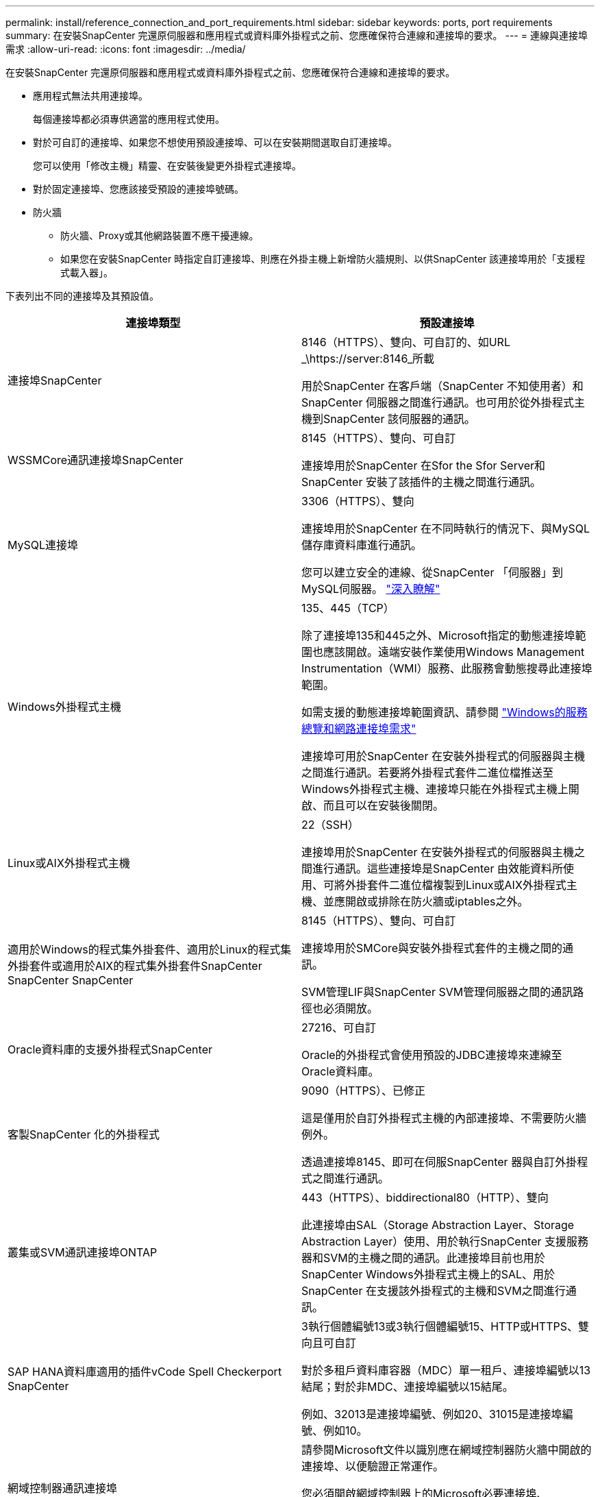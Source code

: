 ---
permalink: install/reference_connection_and_port_requirements.html 
sidebar: sidebar 
keywords: ports, port requirements 
summary: 在安裝SnapCenter 完還原伺服器和應用程式或資料庫外掛程式之前、您應確保符合連線和連接埠的要求。 
---
= 連線與連接埠需求
:allow-uri-read: 
:icons: font
:imagesdir: ../media/


[role="lead"]
在安裝SnapCenter 完還原伺服器和應用程式或資料庫外掛程式之前、您應確保符合連線和連接埠的要求。

* 應用程式無法共用連接埠。
+
每個連接埠都必須專供適當的應用程式使用。

* 對於可自訂的連接埠、如果您不想使用預設連接埠、可以在安裝期間選取自訂連接埠。
+
您可以使用「修改主機」精靈、在安裝後變更外掛程式連接埠。

* 對於固定連接埠、您應該接受預設的連接埠號碼。
* 防火牆
+
** 防火牆、Proxy或其他網路裝置不應干擾連線。
** 如果您在安裝SnapCenter 時指定自訂連接埠、則應在外掛主機上新增防火牆規則、以供SnapCenter 該連接埠用於「支援程式載入器」。




下表列出不同的連接埠及其預設值。

|===
| 連接埠類型 | 預設連接埠 


 a| 
連接埠SnapCenter
 a| 
8146（HTTPS）、雙向、可自訂的、如URL _\https://server:8146_所載

用於SnapCenter 在客戶端（SnapCenter 不知使用者）和SnapCenter 伺服器之間進行通訊。也可用於從外掛程式主機到SnapCenter 該伺服器的通訊。



 a| 
WSSMCore通訊連接埠SnapCenter
 a| 
8145（HTTPS）、雙向、可自訂

連接埠用於SnapCenter 在Sfor the Sfor Server和SnapCenter 安裝了該插件的主機之間進行通訊。



 a| 
MySQL連接埠
 a| 
3306（HTTPS）、雙向

連接埠用於SnapCenter 在不同時執行的情況下、與MySQL儲存庫資料庫進行通訊。

您可以建立安全的連線、從SnapCenter 「伺服器」到MySQL伺服器。 link:../install/concept_configure_secured_mysql_connections_with_snapcenter_server.html["深入瞭解"]



 a| 
Windows外掛程式主機
 a| 
135、445（TCP）

除了連接埠135和445之外、Microsoft指定的動態連接埠範圍也應該開啟。遠端安裝作業使用Windows Management Instrumentation（WMI）服務、此服務會動態搜尋此連接埠範圍。

如需支援的動態連接埠範圍資訊、請參閱 https://support.microsoft.com/kb/832017["Windows的服務總覽和網路連接埠需求"^]

連接埠可用於SnapCenter 在安裝外掛程式的伺服器與主機之間進行通訊。若要將外掛程式套件二進位檔推送至Windows外掛程式主機、連接埠只能在外掛程式主機上開啟、而且可以在安裝後關閉。



 a| 
Linux或AIX外掛程式主機
 a| 
22（SSH）

連接埠用於SnapCenter 在安裝外掛程式的伺服器與主機之間進行通訊。這些連接埠是SnapCenter 由效能資料所使用、可將外掛套件二進位檔複製到Linux或AIX外掛程式主機、並應開啟或排除在防火牆或iptables之外。



 a| 
適用於Windows的程式集外掛套件、適用於Linux的程式集外掛套件或適用於AIX的程式集外掛套件SnapCenter SnapCenter SnapCenter
 a| 
8145（HTTPS）、雙向、可自訂

連接埠用於SMCore與安裝外掛程式套件的主機之間的通訊。

SVM管理LIF與SnapCenter SVM管理伺服器之間的通訊路徑也必須開放。



 a| 
Oracle資料庫的支援外掛程式SnapCenter
 a| 
27216、可自訂

Oracle的外掛程式會使用預設的JDBC連接埠來連線至Oracle資料庫。



 a| 
客製SnapCenter 化的外掛程式
 a| 
9090（HTTPS）、已修正

這是僅用於自訂外掛程式主機的內部連接埠、不需要防火牆例外。

透過連接埠8145、即可在伺服SnapCenter 器與自訂外掛程式之間進行通訊。



 a| 
叢集或SVM通訊連接埠ONTAP
 a| 
443（HTTPS）、biddirectional80（HTTP）、雙向

此連接埠由SAL（Storage Abstraction Layer、Storage Abstraction Layer）使用、用於執行SnapCenter 支援服務器和SVM的主機之間的通訊。此連接埠目前也用於SnapCenter Windows外掛程式主機上的SAL、用於SnapCenter 在支援該外掛程式的主機和SVM之間進行通訊。



 a| 
SAP HANA資料庫適用的插件vCode Spell Checkerport SnapCenter
 a| 
3執行個體編號13或3執行個體編號15、HTTP或HTTPS、雙向且可自訂

對於多租戶資料庫容器（MDC）單一租戶、連接埠編號以13結尾；對於非MDC、連接埠編號以15結尾。

例如、32013是連接埠編號、例如20、31015是連接埠編號、例如10。



 a| 
網域控制器通訊連接埠
 a| 
請參閱Microsoft文件以識別應在網域控制器防火牆中開啟的連接埠、以便驗證正常運作。

您必須開啟網域控制器上的Microsoft必要連接埠、SnapCenter 才能讓支援服務器、外掛程式主機或其他Windows用戶端驗證使用者。

|===
若要修改連接埠詳細資料、請參閱 link:../admin/concept_manage_hosts.html#modify-plug-in-hosts["修改外掛程式主機"]。
